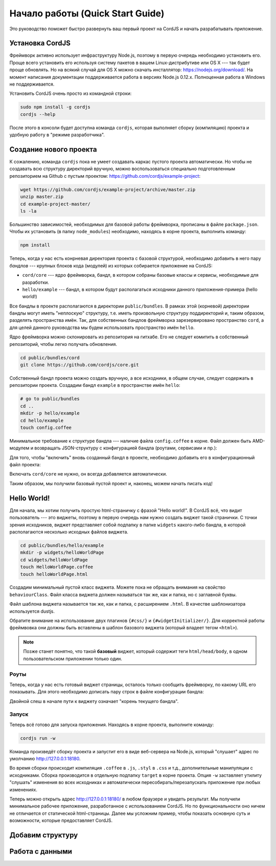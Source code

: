 *********************************
Начало работы (Quick Start Guide)
*********************************

Это руководство поможет быстро развернуть ваш первый проект на CordJS и начать разрабатывать приложение.

.. _quickstart-install:

Установка CordJS
================

Фреймворк активно использует инфраструктуру Node.js, поэтому в первую очередь необходимо установить его. Проще всего
установить его используя систему пакетов в вашем Linux-дистрибутиве или OS X --- так будет проще обновлять. Но на
всякий случай для OS X можно скачать инсталлятор: https://nodejs.org/download/. На момент написания документации
поддерживается работа в версиях Node.js 0.12.x. Полноценная работа в Windows не поддерживается.

Установить CordJS очень просто из командной строки:

.. code-block:: bash

  sudo npm install -g cordjs
  cordjs --help

После этого в консоли будет доступна команда ``cordjs``, которая выполняет сборку (компиляцию) проекта и удобную
работу в "режиме разработчика".

.. _quickstart-create-project:

Создание нового проекта
=======================

К сожалению, команда ``cordjs`` пока не умеет создавать каркас пустого проекта автоматически. Но чтобы не создавать
всю структуру директорий вручную, можно воспользоваться специально подготовленным репозиторием на Github с пустым
проектом: https://github.com/cordjs/example-project:

.. code-block:: bash

  wget https://github.com/cordjs/example-project/archive/master.zip
  unzip master.zip
  cd example-project-master/
  ls -la

Большинство зависимостей, необходимых для базовой работы фреймворка, прописаны в файле ``package.json``. Чтобы их
установить (в папку ``node_modules``) необходимо, находясь в корне проекта, выполнить команду:

.. code-block:: bash

  npm install

Теперь, когда у нас есть конрневая директория проекта с базовой структурой, необходимо добавить в него пару *бандлов*
--- крупных блоков кода (модулей) из которых собирается приложение на CordJS:

* ``cord/core`` --- ядро фреймворка, бандл, в котором собраны базовые классы и сервисы, необходимые для разработки.
* ``hello/example`` --- бандл, в котором будут располагаться исходники данного приложения-примера (hello world!)

Все бандлы в проекте располагаются в директории ``public/bundles``. В рамках этой (корневой) директории бандлы могут
иметь "неплоскую" структуру, т.е. иметь произвольную структуру поддиректорий и, таким образом, разделять пространства
имён. Так, для собственных бандлов фреймворка зарезервировано пространство ``cord``, а для целей данного руководства
мы будем использовать пространство имён ``hello``.

Ядро фреймворка можно склонировать из репозитория на гитхабе. Его не следует комитить в собственный репозиторий,
чтобы легко получать обновления.

.. code-block:: bash

  cd public/bundles/cord
  git clone https://github.com/cordjs/core.git

Собственный бандл проекта можно создать вручную, а все исходники, в общем случае, следует содержать в репозитории
проекта. Создадим бандл ``example`` в пространстве имён ``hello``:

.. code-block:: bash

  # go to public/bundles
  cd ..
  mkdir -p hello/example
  cd hello/example
  touch config.coffee

Минимальное требование к структуре бандла --- наличие файла ``config.coffee`` в корне. Файл должен быть AMD-модулем и
возвращать JSON-структуру с конфигурацией бандла (роутами, сервисами и пр.):

.. code-block:: coffee
  :linenos:
  :caption: public/bundles/hello/example/config.coffee

  define ->
    {}

Для того, чтобы "включить" вновь созданный бандл в проекте, необходимо добавить его в конфигурационный файл проекта:

.. code-block:: coffee
  :linenos:
  :caption: public/app/application.coffee

  define -> [
    'hello/example'
  ]

Включать ``cord/core`` не нужно, он всегда добавляется автоматически.

Таким образом, мы получили базовый пустой проект и, наконец, можем начать писать код!

.. _quickstart-hello-world:

Hello World!
============

Для начала, мы хотим получить простую html-страничку с фразой "Hello world!". В CordJS всё, что видит пользователь
--- это виджеты, поэтому в первую очередь нам нужно создать виджет такой странички. С точки зрения исходников, виджет
представляет собой подпапку в папке ``widgets`` какого-либо бандла, в которой располагаются несколько исходных файлов
виджета.

.. code-block:: bash

  cd public/bundles/hello/example
  mkdir -p widgets/helloWorldPage
  cd widgets/helloWorldPage
  touch HelloWorldPage.coffee
  touch helloWorldPage.html

Создадим минимальный пустой класс виджета. Можете пока не обращать внимания на свойство ``behaviourClass``. Файл
класса виджета должен называться так же, как и папка, но с заглавной буквы.

.. code-block:: coffee
  :linenos:
  :caption: public/bundles/hello/example/widgets/helloWorldPage/HelloWorldPage.coffee

  define [
    'cord!Widget'
  ], (Widget) ->

    class HelloWorldPage extends Widget

      behaviourClass: false

Файл шаблона виджета называется так же, как и папка, с расширением ``.html``. В качестве шаблонизатора используется
dustjs.

.. code-block:: html
  :linenos:
  :caption: public/bundles/hello/example/widgets/helloWorldPage/helloWorldPage.html

  <!doctype html>
    <head>
      {#css/}
    </head>

    <body>
      <h1>Hello World!</h1>
      {#widgetInitializer/}
    </body>
  </html>

Обратите внимание на использование двух плагинов ``{#css/}`` и ``{#widgetInitializer/}``. Для корректной работы
фреймвовка они должны быть вставлены в шаблон базового виджета (который владеет тегом ``<html>``).

.. note::

  Позже станет понятно, что такой **базовый** виджет, который содержит теги ``html/head/body``, в одном
  пользовательском приложении только один.

Роуты
-----

Теперь, когда у нас есть готовый виджет страницы, осталось только сообщить фреймворку, по какому URL его показывать.
Для этого необходимо дописать пару строк в файле конфигурации бандла:

.. code-block:: coffee
  :linenos:
  :caption: public/bundles/hello/example/config.coffee

  define ->
    routes:
      '/':  # корневая страница
        widget: '//HelloWorldPage'

Двойной слеш в начале пути к виджету означает "корень текущего бандла".


Запуск
------

Теперь всё готово для запуска приложения. Находясь в корне проекта, выполните команду:

.. code-block:: bash

  cordjs run -w

Команда произведёт сборку проекта и запустит его в виде веб-сервера на Node.js, который "слушает" адрес по умолчанию
http://127.0.0.1:18180.

Во время сборки происходит компиляция ``.coffee`` в ``.js``, ``.styl`` в ``.css`` и т.д., дополнительные манипуляции
с исходниками. Сборка производится в отдельную подпапку ``target`` в корне проекта. Опция ``-w`` заставляет утилиту
"слушать" изменения во всех исходниках и автоматически пересобирать/перезапускать приложение при любых изменениях.

Теперь можно открыть адрес http://127.0.0.1:18180/ в любом браузере и увидеть результат. Мы получили минимальное
рабочее приложение, разработанное с использованием CordJS. Но по функциональности оно ничем не отличается от
статической html-страницы. Далее мы усложним пример, чтобы показать основную суть и возможности, которые
предоставляет CordJS.

.. _quickstart-layout:

Добавим структуру
=================


.. _quickstart-model:

Работа с данными
================
